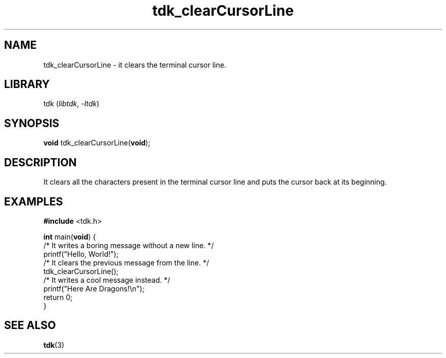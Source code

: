 .TH tdk_clearCursorLine 3 "${LIBRARY_VERSION}" "${LIBRARY_PACKAGE}"

.SH NAME

.PP
tdk_clearCursorLine - it clears the terminal cursor line.

.SH LIBRARY

.PP
tdk (\fIlibtdk\fR, \fI-ltdk\fR)

.SH SYNOPSIS

.PP
\fBvoid\fR tdk_clearCursorLine(\fBvoid\fR);

.SH DESCRIPTION

.PP
It clears all the characters present in the terminal cursor line and puts the
cursor back at its beginning.

.SH EXAMPLES

.nf
\fB#include\fR <tdk.h>

\fBint\fR main(\fBvoid\fR) {
  /* It writes a boring message without a new line. */
  printf("Hello, World!");
  /* It clears the previous message from the line. */
  tdk_clearCursorLine();
  /* It writes a cool message instead. */
  printf("Here Are Dragons!\\n");
  return 0;
}
.fi

.SH SEE ALSO

.BR tdk (3)
